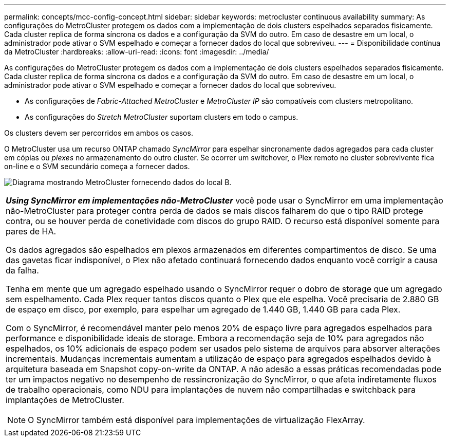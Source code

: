 ---
permalink: concepts/mcc-config-concept.html 
sidebar: sidebar 
keywords: metrocluster continuous availability 
summary: As configurações do MetroCluster protegem os dados com a implementação de dois clusters espelhados separados fisicamente. Cada cluster replica de forma síncrona os dados e a configuração da SVM do outro. Em caso de desastre em um local, o administrador pode ativar o SVM espelhado e começar a fornecer dados do local que sobreviveu. 
---
= Disponibilidade contínua da MetroCluster
:hardbreaks:
:allow-uri-read: 
:icons: font
:imagesdir: ../media/


[role="lead"]
As configurações do MetroCluster protegem os dados com a implementação de dois clusters espelhados separados fisicamente. Cada cluster replica de forma síncrona os dados e a configuração da SVM do outro. Em caso de desastre em um local, o administrador pode ativar o SVM espelhado e começar a fornecer dados do local que sobreviveu.

* As configurações de _Fabric-Attached MetroCluster_ e _MetroCluster IP_ são compatíveis com clusters metropolitano.
* As configurações do _Stretch MetroCluster_ suportam clusters em todo o campus.


Os clusters devem ser percorridos em ambos os casos.

O MetroCluster usa um recurso ONTAP chamado _SyncMirror_ para espelhar sincronamente dados agregados para cada cluster em cópias ou _plexes_ no armazenamento do outro cluster. Se ocorrer um switchover, o Plex remoto no cluster sobrevivente fica on-line e o SVM secundário começa a fornecer dados.

image:metrocluster.gif["Diagrama mostrando MetroCluster fornecendo dados do local B."]

|===


 a| 
*_Using SyncMirror em implementações não-MetroCluster_* você pode usar o SyncMirror em uma implementação não-MetroCluster para proteger contra perda de dados se mais discos falharem do que o tipo RAID protege contra, ou se houver perda de conetividade com discos do grupo RAID. O recurso está disponível somente para pares de HA.

Os dados agregados são espelhados em plexos armazenados em diferentes compartimentos de disco. Se uma das gavetas ficar indisponível, o Plex não afetado continuará fornecendo dados enquanto você corrigir a causa da falha.

Tenha em mente que um agregado espelhado usando o SyncMirror requer o dobro de storage que um agregado sem espelhamento. Cada Plex requer tantos discos quanto o Plex que ele espelha. Você precisaria de 2.880 GB de espaço em disco, por exemplo, para espelhar um agregado de 1.440 GB, 1.440 GB para cada Plex.

Com o SyncMirror, é recomendável manter pelo menos 20% de espaço livre para agregados espelhados para performance e disponibilidade ideais de storage. Embora a recomendação seja de 10% para agregados não espelhados, os 10% adicionais de espaço podem ser usados pelo sistema de arquivos para absorver alterações incrementais. Mudanças incrementais aumentam a utilização de espaço para agregados espelhados devido à arquitetura baseada em Snapshot copy-on-write da ONTAP. A não adesão a essas práticas recomendadas pode ter um impactos negativo no desempenho de ressincronização do SyncMirror, o que afeta indiretamente fluxos de trabalho operacionais, como NDU para implantações de nuvem não compartilhadas e switchback para implantações de MetroCluster.


NOTE: O SyncMirror também está disponível para implementações de virtualização FlexArray.

|===
